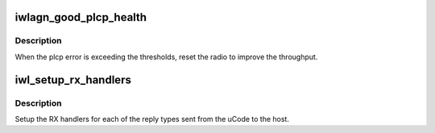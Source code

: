 .. -*- coding: utf-8; mode: rst -*-
.. src-file: drivers/net/wireless/intel/iwlwifi/dvm/rx.c

.. _`iwlagn_good_plcp_health`:

iwlagn_good_plcp_health
=======================

.. c:function:: bool iwlagn_good_plcp_health(struct iwl_priv *priv, struct statistics_rx_phy *cur_ofdm, struct statistics_rx_ht_phy *cur_ofdm_ht, unsigned int msecs)

    checks for plcp error.

    :param struct iwl_priv \*priv:
        *undescribed*

    :param struct statistics_rx_phy \*cur_ofdm:
        *undescribed*

    :param struct statistics_rx_ht_phy \*cur_ofdm_ht:
        *undescribed*

    :param unsigned int msecs:
        *undescribed*

.. _`iwlagn_good_plcp_health.description`:

Description
-----------

When the plcp error is exceeding the thresholds, reset the radio
to improve the throughput.

.. _`iwl_setup_rx_handlers`:

iwl_setup_rx_handlers
=====================

.. c:function:: void iwl_setup_rx_handlers(struct iwl_priv *priv)

    Initialize Rx handler callbacks

    :param struct iwl_priv \*priv:
        *undescribed*

.. _`iwl_setup_rx_handlers.description`:

Description
-----------

Setup the RX handlers for each of the reply types sent from the uCode
to the host.

.. This file was automatic generated / don't edit.

